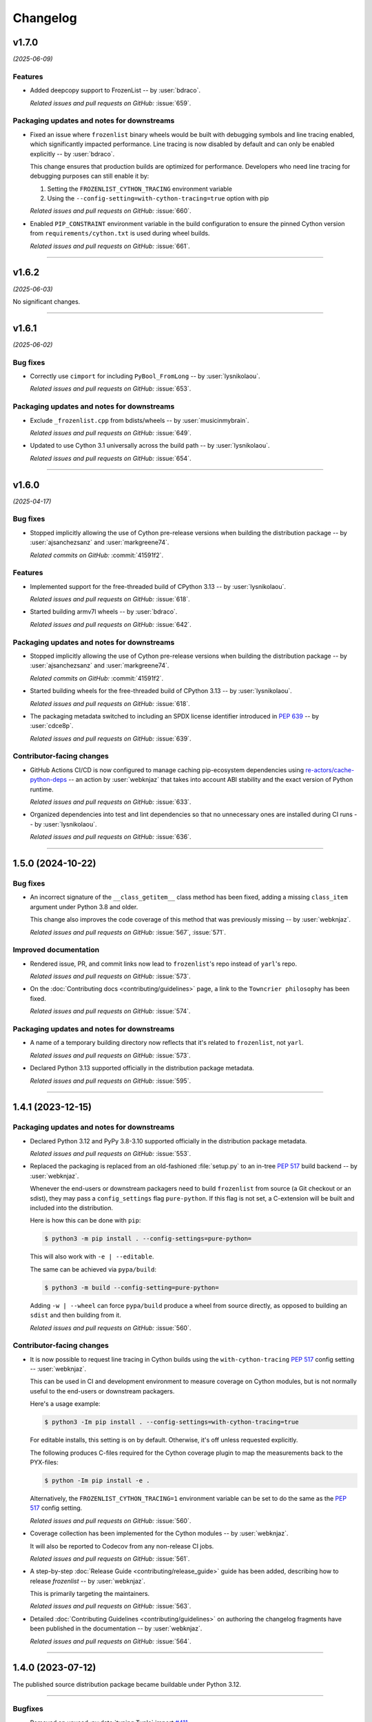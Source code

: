 =========
Changelog
=========

..
    You should *NOT* be adding new change log entries to this file, this
    file is managed by towncrier. You *may* edit previous change logs to
    fix problems like typo corrections or such.
    To add a new change log entry, please see
    https://pip.pypa.io/en/latest/development/contributing/#news-entries
    we named the news folder "changes".

    WARNING: Don't drop the next directive!

.. towncrier release notes start

v1.7.0
======

*(2025-06-09)*


Features
--------

- Added deepcopy support to FrozenList -- by :user:`bdraco`.

  *Related issues and pull requests on GitHub:*
  :issue:`659`.


Packaging updates and notes for downstreams
-------------------------------------------

- Fixed an issue where ``frozenlist`` binary wheels would be built with debugging symbols and line tracing enabled, which significantly impacted performance. Line tracing is now disabled by default and can only be enabled explicitly -- by :user:`bdraco`.

  This change ensures that production builds are optimized for performance. Developers who need line tracing for debugging purposes can still enable it by:

  1. Setting the ``FROZENLIST_CYTHON_TRACING`` environment variable
  2. Using the ``--config-setting=with-cython-tracing=true`` option with pip

  *Related issues and pull requests on GitHub:*
  :issue:`660`.

- Enabled ``PIP_CONSTRAINT`` environment variable in the build configuration to ensure the pinned Cython version from ``requirements/cython.txt`` is used during wheel builds.

  *Related issues and pull requests on GitHub:*
  :issue:`661`.


----


v1.6.2
======

*(2025-06-03)*


No significant changes.


----


v1.6.1
======

*(2025-06-02)*


Bug fixes
---------

- Correctly use ``cimport`` for including ``PyBool_FromLong`` -- by :user:`lysnikolaou`.

  *Related issues and pull requests on GitHub:*
  :issue:`653`.


Packaging updates and notes for downstreams
-------------------------------------------

- Exclude ``_frozenlist.cpp`` from bdists/wheels -- by :user:`musicinmybrain`.

  *Related issues and pull requests on GitHub:*
  :issue:`649`.

- Updated to use Cython 3.1 universally across the build path -- by :user:`lysnikolaou`.

  *Related issues and pull requests on GitHub:*
  :issue:`654`.


----


v1.6.0
======

*(2025-04-17)*


Bug fixes
---------

- Stopped implicitly allowing the use of Cython pre-release versions when
  building the distribution package -- by :user:`ajsanchezsanz` and
  :user:`markgreene74`.

  *Related commits on GitHub:*
  :commit:`41591f2`.


Features
--------

- Implemented support for the free-threaded build of CPython 3.13 -- by :user:`lysnikolaou`.

  *Related issues and pull requests on GitHub:*
  :issue:`618`.

- Started building armv7l wheels -- by :user:`bdraco`.

  *Related issues and pull requests on GitHub:*
  :issue:`642`.


Packaging updates and notes for downstreams
-------------------------------------------

- Stopped implicitly allowing the use of Cython pre-release versions when
  building the distribution package -- by :user:`ajsanchezsanz` and
  :user:`markgreene74`.

  *Related commits on GitHub:*
  :commit:`41591f2`.

- Started building wheels for the free-threaded build of CPython 3.13 -- by :user:`lysnikolaou`.

  *Related issues and pull requests on GitHub:*
  :issue:`618`.

- The packaging metadata switched to including an SPDX license identifier introduced in :pep:`639` -- by :user:`cdce8p`.

  *Related issues and pull requests on GitHub:*
  :issue:`639`.


Contributor-facing changes
--------------------------

- GitHub Actions CI/CD is now configured to manage caching pip-ecosystem
  dependencies using `re-actors/cache-python-deps`_ -- an action by
  :user:`webknjaz` that takes into account ABI stability and the exact
  version of Python runtime.

  .. _`re-actors/cache-python-deps`:
     https://github.com/marketplace/actions/cache-python-deps

  *Related issues and pull requests on GitHub:*
  :issue:`633`.

- Organized dependencies into test and lint dependencies so that no
  unnecessary ones are installed during CI runs -- by :user:`lysnikolaou`.

  *Related issues and pull requests on GitHub:*
  :issue:`636`.


----


1.5.0 (2024-10-22)
==================

Bug fixes
---------

- An incorrect signature of the ``__class_getitem__`` class method
  has been fixed, adding a missing ``class_item`` argument under
  Python 3.8 and older.

  This change also improves the code coverage of this method that
  was previously missing -- by :user:`webknjaz`.


  *Related issues and pull requests on GitHub:*
  :issue:`567`, :issue:`571`.


Improved documentation
----------------------

- Rendered issue, PR, and commit links now lead to
  ``frozenlist``'s repo instead of ``yarl``'s repo.


  *Related issues and pull requests on GitHub:*
  :issue:`573`.

- On the :doc:`Contributing docs <contributing/guidelines>` page,
  a link to the ``Towncrier philosophy`` has been fixed.


  *Related issues and pull requests on GitHub:*
  :issue:`574`.


Packaging updates and notes for downstreams
-------------------------------------------

- A name of a temporary building directory now reflects
  that it's related to ``frozenlist``, not ``yarl``.


  *Related issues and pull requests on GitHub:*
  :issue:`573`.

- Declared Python 3.13 supported officially in the distribution package metadata.


  *Related issues and pull requests on GitHub:*
  :issue:`595`.


----


1.4.1 (2023-12-15)
==================

Packaging updates and notes for downstreams
-------------------------------------------

- Declared Python 3.12 and PyPy 3.8-3.10 supported officially
  in the distribution package metadata.


  *Related issues and pull requests on GitHub:*
  :issue:`553`.

- Replaced the packaging is replaced from an old-fashioned :file:`setup.py` to an
  in-tree :pep:`517` build backend -- by :user:`webknjaz`.

  Whenever the end-users or downstream packagers need to build ``frozenlist``
  from source (a Git checkout or an sdist), they may pass a ``config_settings``
  flag ``pure-python``. If this flag is not set, a C-extension will be built
  and included into the distribution.

  Here is how this can be done with ``pip``:

  .. code-block:: console

      $ python3 -m pip install . --config-settings=pure-python=

  This will also work with ``-e | --editable``.

  The same can be achieved via ``pypa/build``:

  .. code-block:: console

      $ python3 -m build --config-setting=pure-python=

  Adding ``-w | --wheel`` can force ``pypa/build`` produce a wheel from source
  directly, as opposed to building an ``sdist`` and then building from it.


  *Related issues and pull requests on GitHub:*
  :issue:`560`.


Contributor-facing changes
--------------------------

- It is now possible to request line tracing in Cython builds using the
  ``with-cython-tracing`` :pep:`517` config setting
  -- :user:`webknjaz`.

  This can be used in CI and development environment to measure coverage
  on Cython modules, but is not normally useful to the end-users or
  downstream packagers.

  Here's a usage example:

  .. code-block:: console

      $ python3 -Im pip install . --config-settings=with-cython-tracing=true

  For editable installs, this setting is on by default. Otherwise, it's
  off unless requested explicitly.

  The following produces C-files required for the Cython coverage
  plugin to map the measurements back to the PYX-files:

  .. code-block:: console

      $ python -Im pip install -e .

  Alternatively, the ``FROZENLIST_CYTHON_TRACING=1`` environment variable
  can be set to do the same as the :pep:`517` config setting.


  *Related issues and pull requests on GitHub:*
  :issue:`560`.

- Coverage collection has been implemented for the Cython modules
  -- by :user:`webknjaz`.

  It will also be reported to Codecov from any non-release CI jobs.


  *Related issues and pull requests on GitHub:*
  :issue:`561`.

- A step-by-step :doc:`Release Guide <contributing/release_guide>` guide has
  been added, describing how to release *frozenlist* -- by :user:`webknjaz`.

  This is primarily targeting the maintainers.


  *Related issues and pull requests on GitHub:*
  :issue:`563`.

- Detailed :doc:`Contributing Guidelines <contributing/guidelines>` on
  authoring the changelog fragments have been published in the
  documentation -- by :user:`webknjaz`.


  *Related issues and pull requests on GitHub:*
  :issue:`564`.


----


1.4.0 (2023-07-12)
==================

The published source distribution package became buildable
under Python 3.12.


----


Bugfixes
--------

- Removed an unused :py:data:`typing.Tuple` import
  `#411 <https://github.com/aio-libs/frozenlist/issues/411>`_


Deprecations and Removals
-------------------------

- Dropped Python 3.7 support.
  `#413 <https://github.com/aio-libs/frozenlist/issues/413>`_


Misc
----

- `#410 <https://github.com/aio-libs/frozenlist/issues/410>`_, `#433 <https://github.com/aio-libs/frozenlist/issues/433>`_


----


1.3.3 (2022-11-08)
==================

- Fixed CI runs when creating a new release, where new towncrier versions
  fail when the current version section is already present.


----


1.3.2 (2022-11-08)
==================

Misc
----

- Updated the CI runs to better check for test results and to avoid deprecated syntax. `#327 <https://github.com/aio-libs/frozenlist/issues/327>`_


----


1.3.1 (2022-08-02)
==================

The published source distribution package became buildable
under Python 3.11.


----


1.3.0 (2022-01-18)
==================

Bugfixes
--------

- Do not install C sources with binary distributions.
  `#250 <https://github.com/aio-libs/frozenlist/issues/250>`_


Deprecations and Removals
-------------------------

- Dropped Python 3.6 support
  `#274 <https://github.com/aio-libs/frozenlist/issues/274>`_


----


1.2.0 (2021-10-16)
==================

Features
--------

- ``FrozenList`` now supports being used as a generic type as per PEP 585, e.g. ``frozen_int_list: FrozenList[int]`` (requires Python 3.9 or newer).
  `#172 <https://github.com/aio-libs/frozenlist/issues/172>`_
- Added support for Python 3.10.
  `#227 <https://github.com/aio-libs/frozenlist/issues/227>`_
- Started shipping platform-specific wheels with the ``musl`` tag targeting typical Alpine Linux runtimes.
  `#227 <https://github.com/aio-libs/frozenlist/issues/227>`_
- Started shipping platform-specific arm64 wheels for Apple Silicon.
  `#227 <https://github.com/aio-libs/frozenlist/issues/227>`_


----


1.1.1 (2020-11-14)
==================

Bugfixes
--------

- Provide x86 Windows wheels.
  `#169 <https://github.com/aio-libs/frozenlist/issues/169>`_


----


1.1.0 (2020-10-13)
==================

Features
--------

- Add support for hashing of a frozen list.
  `#136 <https://github.com/aio-libs/frozenlist/issues/136>`_

- Support Python 3.8 and 3.9.

- Provide wheels for ``aarch64``, ``i686``, ``ppc64le``, ``s390x`` architectures on
  Linux as well as ``x86_64``.


----


1.0.0 (2019-11-09)
==================

Deprecations and Removals
-------------------------

- Dropped support for Python 3.5; only 3.6, 3.7 and 3.8 are supported going forward.
  `#24 <https://github.com/aio-libs/frozenlist/issues/24>`_
